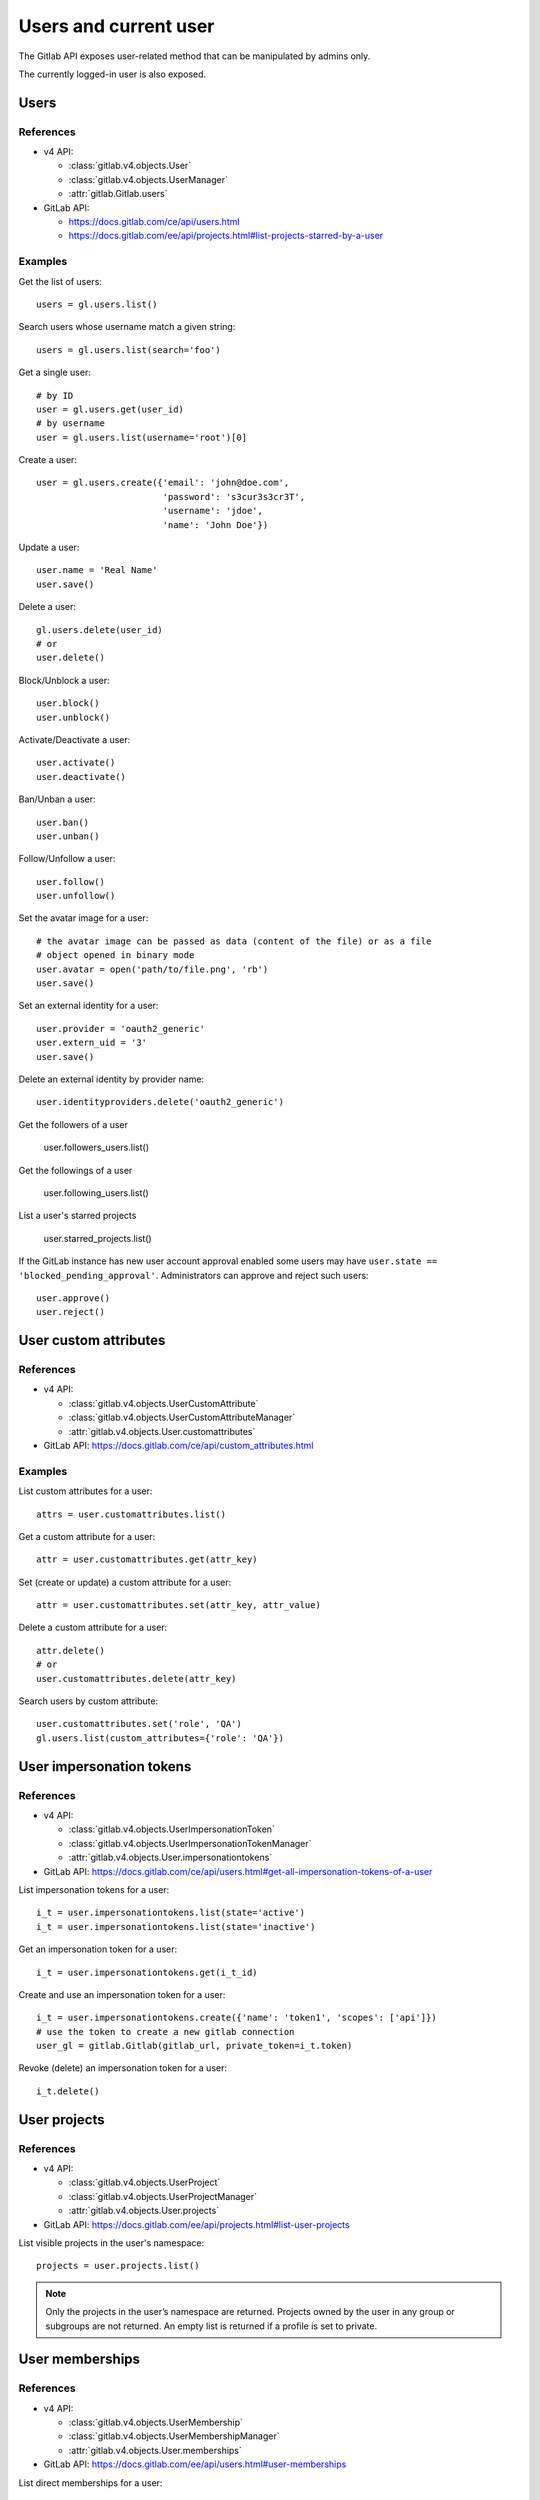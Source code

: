 .. _users_examples:

######################
Users and current user
######################

The Gitlab API exposes user-related method that can be manipulated by admins
only.

The currently logged-in user is also exposed.

Users
=====

References
----------

* v4 API:

  + :class:`gitlab.v4.objects.User`
  + :class:`gitlab.v4.objects.UserManager`
  + :attr:`gitlab.Gitlab.users`

* GitLab API:

  + https://docs.gitlab.com/ce/api/users.html
  + https://docs.gitlab.com/ee/api/projects.html#list-projects-starred-by-a-user

Examples
--------

Get the list of users::

    users = gl.users.list()

Search users whose username match a given string::

    users = gl.users.list(search='foo')

Get a single user::

    # by ID
    user = gl.users.get(user_id)
    # by username
    user = gl.users.list(username='root')[0]

Create a user::

    user = gl.users.create({'email': 'john@doe.com',
                            'password': 's3cur3s3cr3T',
                            'username': 'jdoe',
                            'name': 'John Doe'})

Update a user::

    user.name = 'Real Name'
    user.save()

Delete a user::

    gl.users.delete(user_id)
    # or
    user.delete()

Block/Unblock a user::

    user.block()
    user.unblock()

Activate/Deactivate a user::

    user.activate()
    user.deactivate()

Ban/Unban a user::

    user.ban()
    user.unban()

Follow/Unfollow a user::

    user.follow()
    user.unfollow()

Set the avatar image for a user::

    # the avatar image can be passed as data (content of the file) or as a file
    # object opened in binary mode
    user.avatar = open('path/to/file.png', 'rb')
    user.save()

Set an external identity for a user::

    user.provider = 'oauth2_generic'
    user.extern_uid = '3'
    user.save()

Delete an external identity by provider name::

    user.identityproviders.delete('oauth2_generic')

Get the followers of a user

    user.followers_users.list()

Get the followings of a user

    user.following_users.list()

List a user's starred projects

    user.starred_projects.list()

If the GitLab instance has new user account approval enabled some users may
have ``user.state == 'blocked_pending_approval'``. Administrators can approve
and reject such users::

    user.approve()
    user.reject()

User custom attributes
======================

References
----------

* v4 API:

  + :class:`gitlab.v4.objects.UserCustomAttribute`
  + :class:`gitlab.v4.objects.UserCustomAttributeManager`
  + :attr:`gitlab.v4.objects.User.customattributes`

* GitLab API: https://docs.gitlab.com/ce/api/custom_attributes.html

Examples
--------

List custom attributes for a user::

    attrs = user.customattributes.list()

Get a custom attribute for a user::

    attr = user.customattributes.get(attr_key)

Set (create or update) a custom attribute for a user::

    attr = user.customattributes.set(attr_key, attr_value)

Delete a custom attribute for a user::

    attr.delete()
    # or
    user.customattributes.delete(attr_key)

Search users by custom attribute::

    user.customattributes.set('role', 'QA')
    gl.users.list(custom_attributes={'role': 'QA'})

User impersonation tokens
=========================

References
----------

* v4 API:

  + :class:`gitlab.v4.objects.UserImpersonationToken`
  + :class:`gitlab.v4.objects.UserImpersonationTokenManager`
  + :attr:`gitlab.v4.objects.User.impersonationtokens`

* GitLab API: https://docs.gitlab.com/ce/api/users.html#get-all-impersonation-tokens-of-a-user

List impersonation tokens for a user::

    i_t = user.impersonationtokens.list(state='active')
    i_t = user.impersonationtokens.list(state='inactive')

Get an impersonation token for a user::

    i_t = user.impersonationtokens.get(i_t_id)

Create and use an impersonation token for a user::

    i_t = user.impersonationtokens.create({'name': 'token1', 'scopes': ['api']})
    # use the token to create a new gitlab connection
    user_gl = gitlab.Gitlab(gitlab_url, private_token=i_t.token)

Revoke (delete) an impersonation token for a user::

    i_t.delete()


User projects
=========================

References
----------

* v4 API:

  + :class:`gitlab.v4.objects.UserProject`
  + :class:`gitlab.v4.objects.UserProjectManager`
  + :attr:`gitlab.v4.objects.User.projects`

* GitLab API: https://docs.gitlab.com/ee/api/projects.html#list-user-projects

List visible projects in the user's namespace::

    projects = user.projects.list()

.. note::

    Only the projects in the user’s namespace are returned. Projects owned by
    the user in any group or subgroups are not returned. An empty list is
    returned if a profile is set to private.


User memberships
=========================

References
----------

* v4 API:

  + :class:`gitlab.v4.objects.UserMembership`
  + :class:`gitlab.v4.objects.UserMembershipManager`
  + :attr:`gitlab.v4.objects.User.memberships`

* GitLab API: https://docs.gitlab.com/ee/api/users.html#user-memberships

List direct memberships for a user::

    memberships = user.memberships.list()

List only direct project memberships::

    memberships = user.memberships.list(type='Project')

List only direct group memberships::

    memberships = user.memberships.list(type='Namespace')

.. note::

    This endpoint requires admin access.

Current User
============

References
----------

* v4 API:

  + :class:`gitlab.v4.objects.CurrentUser`
  + :class:`gitlab.v4.objects.CurrentUserManager`
  + :attr:`gitlab.Gitlab.user`

* GitLab API: https://docs.gitlab.com/ce/api/users.html

Examples
--------

Get the current user::

    gl.auth()
    current_user = gl.user

GPG keys
========

References
----------

You can manipulate GPG keys for the current user and for the other users if you
are admin.

* v4 API:

  + :class:`gitlab.v4.objects.CurrentUserGPGKey`
  + :class:`gitlab.v4.objects.CurrentUserGPGKeyManager`
  + :attr:`gitlab.v4.objects.CurrentUser.gpgkeys`
  + :class:`gitlab.v4.objects.UserGPGKey`
  + :class:`gitlab.v4.objects.UserGPGKeyManager`
  + :attr:`gitlab.v4.objects.User.gpgkeys`

* GitLab API: https://docs.gitlab.com/ce/api/users.html#list-all-gpg-keys

Examples
--------

List GPG keys for a user::

    gpgkeys = user.gpgkeys.list()

Get a GPG gpgkey for a user::

    gpgkey = user.gpgkeys.get(key_id)

Create a GPG gpgkey for a user::

    # get the key with `gpg --export -a GPG_KEY_ID`
    k = user.gpgkeys.create({'key': public_key_content})

Delete a GPG gpgkey for a user::

    user.gpgkeys.delete(key_id)
    # or
    gpgkey.delete()

SSH keys
========

References
----------

You can manipulate SSH keys for the current user and for the other users if you
are admin.

* v4 API:

  + :class:`gitlab.v4.objects.CurrentUserKey`
  + :class:`gitlab.v4.objects.CurrentUserKeyManager`
  + :attr:`gitlab.v4.objects.CurrentUser.keys`
  + :class:`gitlab.v4.objects.UserKey`
  + :class:`gitlab.v4.objects.UserKeyManager`
  + :attr:`gitlab.v4.objects.User.keys`

* GitLab API: https://docs.gitlab.com/ce/api/users.html#list-ssh-keys

Examples
--------

List SSH keys for a user::

    keys = user.keys.list()

Create an SSH key for a user::

    key = user.keys.create({'title': 'my_key',
                          'key': open('/home/me/.ssh/id_rsa.pub').read()})

Get an SSH key for a user by id::

    key = user.keys.get(key_id)

Delete an SSH key for a user::

    user.keys.delete(key_id)
    # or
    key.delete()

Status
======

References
----------

You can manipulate the status for the current user and you can read the status of other users.

* v4 API:

  + :class:`gitlab.v4.objects.CurrentUserStatus`
  + :class:`gitlab.v4.objects.CurrentUserStatusManager`
  + :attr:`gitlab.v4.objects.CurrentUser.status`
  + :class:`gitlab.v4.objects.UserStatus`
  + :class:`gitlab.v4.objects.UserStatusManager`
  + :attr:`gitlab.v4.objects.User.status`

* GitLab API: https://docs.gitlab.com/ce/api/users.html#user-status

Examples
--------

Get current user status::

    status = user.status.get()

Update the status for the current user::

    status = user.status.get()
    status.message = "message"
    status.emoji = "thumbsup"
    status.save()

Get the status of other users::

    gl.users.get(1).status.get()

Emails
======

References
----------

You can manipulate emails for the current user and for the other users if you
are admin.

* v4 API:

  + :class:`gitlab.v4.objects.CurrentUserEmail`
  + :class:`gitlab.v4.objects.CurrentUserEmailManager`
  + :attr:`gitlab.v4.objects.CurrentUser.emails`
  + :class:`gitlab.v4.objects.UserEmail`
  + :class:`gitlab.v4.objects.UserEmailManager`
  + :attr:`gitlab.v4.objects.User.emails`

* GitLab API: https://docs.gitlab.com/ce/api/users.html#list-emails

Examples
--------

List emails for a user::

    emails = user.emails.list()

Get an email for a user::

    email = user.emails.get(email_id)

Create an email for a user::

    k = user.emails.create({'email': 'foo@bar.com'})

Delete an email for a user::

    user.emails.delete(email_id)
    # or
    email.delete()

Users activities
================

References
----------

* admin only

* v4 API:

  + :class:`gitlab.v4.objects.UserActivities`
  + :class:`gitlab.v4.objects.UserActivitiesManager`
  + :attr:`gitlab.Gitlab.user_activities`

* GitLab API: https://docs.gitlab.com/ce/api/users.html#get-user-activities-admin-only

Examples
--------

Get the users activities::

    activities = gl.user_activities.list(
        query_parameters={'from': '2018-07-01'},
        all=True, iterator=True)
